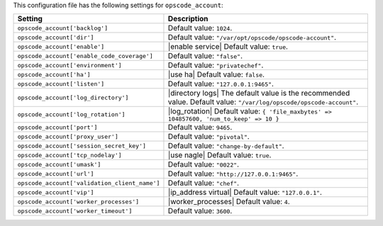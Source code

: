 .. The contents of this file are included in multiple topics.
.. THIS FILE SHOULD NOT BE MODIFIED VIA A PULL REQUEST.

This configuration file has the following settings for ``opscode_account``:

.. list-table::
   :widths: 200 300
   :header-rows: 1

   * - Setting
     - Description
   * - ``opscode_account['backlog']``
     - Default value: ``1024``.
   * - ``opscode_account['dir']``
     - Default value: ``"/var/opt/opscode/opscode-account"``.
   * - ``opscode_account['enable']``
     - |enable service| Default value: ``true``.
   * - ``opscode_account['enable_code_coverage']``
     - Default value: ``"false"``.
   * - ``opscode_account['environment']``
     - Default value: ``"privatechef"``.
   * - ``opscode_account['ha']``
     - |use ha| Default value: ``false``.
   * - ``opscode_account['listen']``
     - Default value: ``"127.0.0.1:9465"``.
   * - ``opscode_account['log_directory']``
     - |directory logs| The default value is the recommended value. Default value: ``"/var/log/opscode/opscode-account"``.
   * - ``opscode_account['log_rotation']``
     - |log_rotation| Default value: ``{ 'file_maxbytes' => 104857600, 'num_to_keep' => 10 }``
   * - ``opscode_account['port']``
     - Default value: ``9465``.
   * - ``opscode_account['proxy_user']``
     - Default value: ``"pivotal"``.
   * - ``opscode_account['session_secret_key']``
     - Default value: ``"change-by-default"``.
   * - ``opscode_account['tcp_nodelay']``
     - |use nagle| Default value: ``true``.
   * - ``opscode_account['umask']``
     - Default value: ``"0022"``.
   * - ``opscode_account['url']``
     - Default value: ``"http://127.0.0.1:9465"``.
   * - ``opscode_account['validation_client_name']``
     - Default value: ``"chef"``.
   * - ``opscode_account['vip']``
     - |ip_address virtual| Default value: ``"127.0.0.1"``.
   * - ``opscode_account['worker_processes']``
     - |worker_processes| Default value: ``4``.
   * - ``opscode_account['worker_timeout']``
     - Default value: ``3600``.